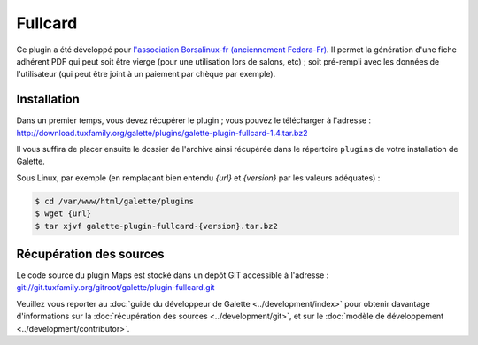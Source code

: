 ========
Fullcard
========

Ce plugin a été développé pour `l'association Borsalinux-fr (anciennement Fedora-Fr) <http://borsalinux-fr.org>`_. Il permet la génération d'une fiche adhérent PDF qui peut soit être vierge (pour une utilisation lors de salons, etc) ; soit pré-rempli avec les données de l'utilisateur (qui peut être joint à un paiement par chèque par exemple).

Installation
============

Dans un premier temps, vous devez récupérer le plugin ; vous pouvez le télécharger à l'adresse :
http://download.tuxfamily.org/galette/plugins/galette-plugin-fullcard-1.4.tar.bz2

Il vous suffira de placer ensuite le dossier de l'archive ainsi récupérée dans le répertoire ``plugins`` de votre installation de Galette.

Sous Linux, par exemple (en remplaçant bien entendu `{url}` et `{version}` par les valeurs adéquates) :

.. code-block:: bash

   $ cd /var/www/html/galette/plugins
   $ wget {url}
   $ tar xjvf galette-plugin-fullcard-{version}.tar.bz2

Récupération des sources
========================

Le code source du plugin Maps est stocké dans un dépôt GIT accessible à l'adresse :
`git://git.tuxfamily.org/gitroot/galette/plugin-fullcard.git <git://git.tuxfamily.org/gitroot/galette/plugin-fullcard.git>`_

Veuillez vous reporter au :doc:`guide du développeur de Galette <../development/index>` pour obtenir davantage d'informations sur la :doc:`récupération des sources <../development/git>`, et sur le :doc:`modèle de développement <../development/contributor>`.
